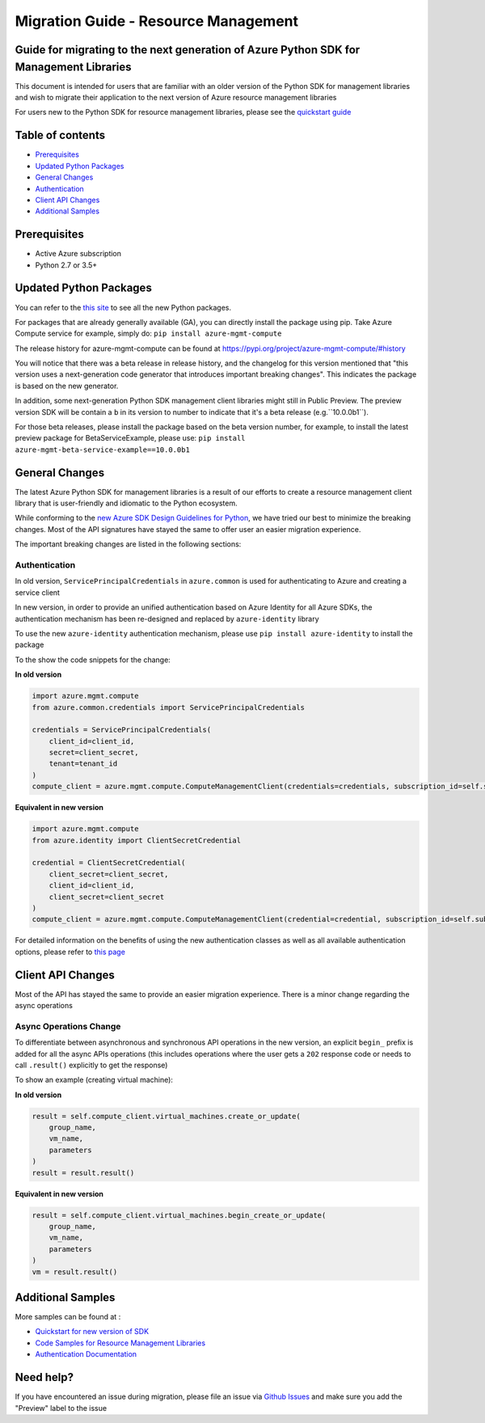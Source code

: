 Migration Guide - Resource Management
=====================================

Guide for migrating to the next generation of Azure Python SDK for Management Libraries
---------------------------------------------------------------------------------------

This document is intended for users that are familiar with an older
version of the Python SDK for management libraries and wish to migrate
their application to the next version of Azure resource management
libraries

For users new to the Python SDK for resource management libraries,
please see the `quickstart
guide <http://aka.ms/azsdk/python/mgmt>`__

Table of contents
-----------------

-  `Prerequisites <#prerequisites>`__
-  `Updated Python Packages <#updated-python-packages>`__
-  `General Changes <#general-changes>`__
-  `Authentication <#authentication>`__
-  `Client API Changes <#client-api-changes>`__
-  `Additional Samples <#additional-samples>`__

Prerequisites
-------------

-  Active Azure subscription
-  Python 2.7 or 3.5+

Updated Python Packages
-----------------------

You can refer to the `this
site <https://azure.github.io/azure-sdk/releases/latest/mgmt/python.html>`__
to see all the new Python packages.

For packages that are already generally available (GA), you can directly install the package using pip. Take Azure Compute
service for example, simply do:
``pip install azure-mgmt-compute``

The release history for azure-mgmt-compute can be found at `https://pypi.org/project/azure-mgmt-compute/#history <https://pypi.org/project/azure-mgmt-compute/#history>`__

You will notice that there was a beta release in release history, and the changelog for this version mentioned that "this version uses a next-generation code generator that introduces important breaking changes". This indicates the package is based on the new generator.

In addition, some next-generation Python SDK management client libraries might still in Public Preview. The preview version SDK will be contain a ``b`` in its version to number to indicate that it's a beta release (e.g.``10.0.0b1``). 

For those beta releases, please install the package based on the beta version number, for
example, to install the latest preview package for BetaServiceExample, please use:
``pip install azure-mgmt-beta-service-example==10.0.0b1``

General Changes
---------------

The latest Azure Python SDK for management libraries is a result of our
efforts to create a resource management client library that is
user-friendly and idiomatic to the Python ecosystem.

While conforming to the `new Azure SDK Design Guidelines for
Python <https://azure.github.io/azure-sdk/python_introduction.html>`__,
we have tried our best to minimize the breaking changes. Most of the API
signatures have stayed the same to offer user an easier migration
experience.

The important breaking changes are listed in the following sections:

Authentication
~~~~~~~~~~~~~~

In old version, ``ServicePrincipalCredentials`` in ``azure.common`` is
used for authenticating to Azure and creating a service client

In new version, in order to provide an unified authentication based on
Azure Identity for all Azure SDKs, the authentication mechanism has been
re-designed and replaced by ``azure-identity`` library

To use the new ``azure-identity`` authentication mechanism, please use
``pip install azure-identity`` to install the package

To the show the code snippets for the change:

**In old version**

.. code:: python

    import azure.mgmt.compute
    from azure.common.credentials import ServicePrincipalCredentials

    credentials = ServicePrincipalCredentials(
        client_id=client_id,
        secret=client_secret,
        tenant=tenant_id
    )
    compute_client = azure.mgmt.compute.ComputeManagementClient(credentials=credentials, subscription_id=self.subscription_id)

**Equivalent in new version**

.. code:: python

    import azure.mgmt.compute
    from azure.identity import ClientSecretCredential

    credential = ClientSecretCredential(
        client_secret=client_secret,
        client_id=client_id,
        client_secret=client_secret
    )
    compute_client = azure.mgmt.compute.ComputeManagementClient(credential=credential, subscription_id=self.subscription_id)

For detailed information on the benefits of using the new authentication
classes as well as all available authentication options, please refer to `this
page <https://docs.microsoft.com/azure/developer/python/azure-sdk-authenticate?view=azure-python&tabs=cmd>`__

Client API Changes
------------------

Most of the API has stayed the same to provide an easier migration
experience. There is a minor change regarding the async operations

Async Operations Change
~~~~~~~~~~~~~~~~~~~~~~~

To differentiate between asynchronous and synchronous API operations in
the new version, an explicit ``begin_`` prefix is added for all the
async APIs operations (this includes operations where the user gets a
``202`` response code or needs to call ``.result()`` explicitly to get
the response)

To show an example (creating virtual machine):

**In old version**

.. code:: python

    result = self.compute_client.virtual_machines.create_or_update(
        group_name,
        vm_name,
        parameters
    )
    result = result.result()

**Equivalent in new version**

.. code:: python

    result = self.compute_client.virtual_machines.begin_create_or_update(
        group_name,
        vm_name,
        parameters
    )
    vm = result.result()

Additional Samples
------------------

More samples can be found at : 

- `Quickstart for new version of SDK <http://aka.ms/azsdk/python/mgmt>`__ 
- `Code Samples for Resource Management Libraries <https://docs.microsoft.com/samples/browse/?languages=python&term=Getting%20started%20-%20Managing>`__
- `Authentication Documentation <https://docs.microsoft.com/azure/developer/python/azure-sdk-authenticate?view=azure-python&tabs=cmd>`__

Need help?
----------

If you have encountered an issue during migration, please file an issue
via `Github
Issues <https://github.com/Azure/azure-sdk-for-python/issues>`__ and
make sure you add the "Preview" label to the issue


